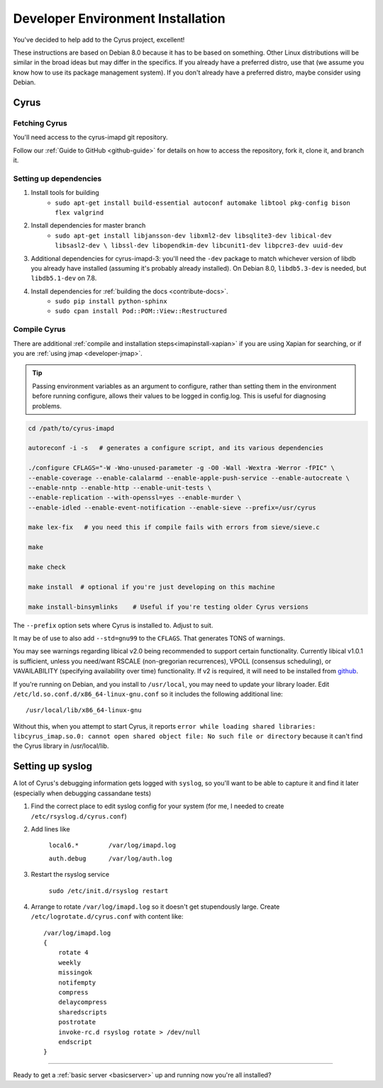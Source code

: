 .. _imapinstallguide:

==================================
Developer Environment Installation
==================================

You've decided to help add to the Cyrus project, excellent!

These instructions are based on Debian 8.0 because it has to be based on something. Other Linux distributions will be similar in the broad ideas but may differ in the specifics. If you already have a preferred distro, use that (we assume you know how to use its package management system). If you don't already have a preferred distro, maybe consider using Debian.

Cyrus
=====

Fetching Cyrus
---------------

You'll need access to the cyrus-imapd git repository.

Follow our :ref:`Guide to GitHub <github-guide>` for details on how to access the repository, fork it, clone it, and branch it.

Setting up dependencies
-----------------------

1. Install tools for building
    * ``sudo apt-get install build-essential autoconf automake libtool pkg-config bison flex valgrind``

2. Install dependencies for master branch
    * ``sudo apt-get install libjansson-dev libxml2-dev libsqlite3-dev libical-dev libsasl2-dev \
      libssl-dev libopendkim-dev libcunit1-dev libpcre3-dev uuid-dev``

3. Additional dependencies for cyrus-imapd-3: you'll need the ``-dev`` package to match whichever version of libdb you already have installed (assuming it's probably already installed). On Debian 8.0, ``libdb5.3-dev`` is needed, but ``libdb5.1-dev`` on 7.8.

4. Install dependencies for :ref:`building the docs <contribute-docs>`.
    * ``sudo pip install python-sphinx``
    * ``sudo cpan install Pod::POM::View::Restructured``


Compile Cyrus
---------------

There are additional :ref:`compile and installation steps<imapinstall-xapian>` if you are using Xapian for searching,
or if you are :ref:`using jmap <developer-jmap>`.

.. tip::
    Passing environment variables as an argument to configure,
    rather than setting them in the environment before running configure,
    allows their values to be logged in config.log.  This is useful for diagnosing
    problems.

.. code-block:: bash

    cd /path/to/cyrus-imapd

    autoreconf -i -s   # generates a configure script, and its various dependencies

    ./configure CFLAGS="-W -Wno-unused-parameter -g -O0 -Wall -Wextra -Werror -fPIC" \
    --enable-coverage --enable-calalarmd --enable-apple-push-service --enable-autocreate \
    --enable-nntp --enable-http --enable-unit-tests \
    --enable-replication --with-openssl=yes --enable-murder \
    --enable-idled --enable-event-notification --enable-sieve --prefix=/usr/cyrus

    make lex-fix   # you need this if compile fails with errors from sieve/sieve.c

    make

    make check

    make install  # optional if you're just developing on this machine

    make install-binsymlinks    # Useful if you're testing older Cyrus versions

The ``--prefix`` option sets where Cyrus is installed to. Adjust to suit.

It may be of use to also add ``--std=gnu99`` to the ``CFLAGS``.  That generates TONS of warnings.

You may see warnings regarding libical v2.0 being recommended to support certain functionality. Currently libical v1.0.1 is sufficient, unless you need/want RSCALE (non-gregorian recurrences), VPOLL (consensus scheduling), or VAVAILABILITY (specifying availability over time) functionality. If v2 is required, it will need to be installed from `github <https://github.com/libical/libical>`_.

If you're running on Debian, and you install to ``/usr/local``, you may need to update your library loader. Edit ``/etc/ld.so.conf.d/x86_64-linux-gnu.conf`` so it includes the following additional line::

    /usr/local/lib/x86_64-linux-gnu

Without this, when you attempt to start Cyrus, it reports ``error while loading shared libraries: libcyrus_imap.so.0: cannot open shared object file: No such file or directory`` because it can't find the Cyrus library in /usr/local/lib.

Setting up syslog
=================

A lot of Cyrus's debugging information gets logged with ``syslog``, so you'll want to be able to capture it and find it later (especially when debugging cassandane tests)

1. Find the correct place to edit syslog config for your system (for me, I needed to create ``/etc/rsyslog.d/cyrus.conf``)
2. Add lines like

    ``local6.*        /var/log/imapd.log``

    ``auth.debug      /var/log/auth.log``

3. Restart the rsyslog service

    ``sudo /etc/init.d/rsyslog restart``

4. Arrange to rotate ``/var/log/imapd.log`` so it doesn't get stupendously large. Create ``/etc/logrotate.d/cyrus.conf`` with content like::

    /var/log/imapd.log
    {
        rotate 4
        weekly
        missingok
        notifempty
        compress
        delaycompress
        sharedscripts
        postrotate
        invoke-rc.d rsyslog rotate > /dev/null
        endscript
    }

----

Ready to get a :ref:`basic server <basicserver>` up and running now you're all installed?

.. _FastMail : https://www.fastmail.com

